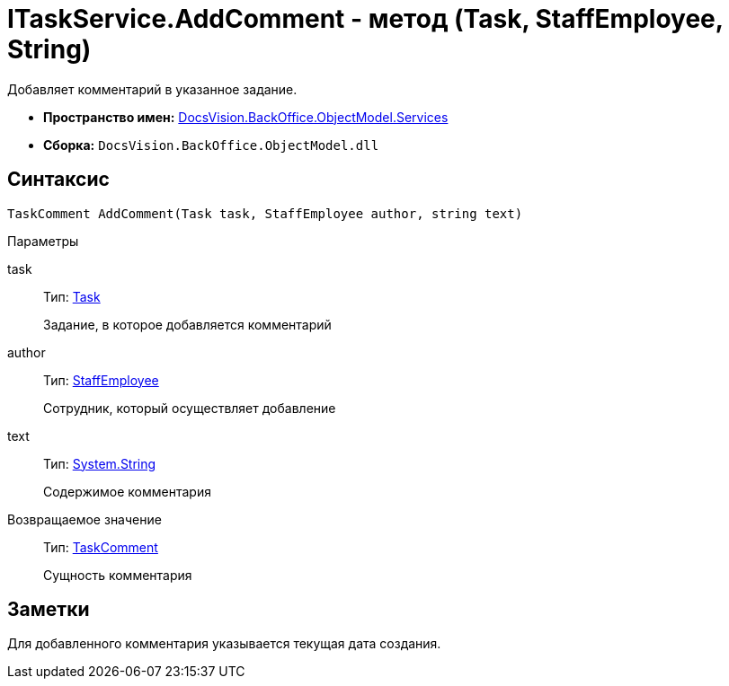 = ITaskService.AddComment - метод (Task, StaffEmployee, String)

Добавляет комментарий в указанное задание.

* *Пространство имен:* xref:api/DocsVision/BackOffice/ObjectModel/Services/Services_NS.adoc[DocsVision.BackOffice.ObjectModel.Services]
* *Сборка:* `DocsVision.BackOffice.ObjectModel.dll`

== Синтаксис

[source,csharp]
----
TaskComment AddComment(Task task, StaffEmployee author, string text)
----

Параметры

task::
Тип: xref:api/DocsVision/BackOffice/ObjectModel/Task_CL.adoc[Task]
+
Задание, в которое добавляется комментарий
author::
Тип: xref:api/DocsVision/BackOffice/ObjectModel/StaffEmployee_CL.adoc[StaffEmployee]
+
Сотрудник, который осуществляет добавление
text::
Тип: http://msdn.microsoft.com/ru-ru/library/system.string.aspx[System.String]
+
Содержимое комментария

Возвращаемое значение::
Тип: xref:api/DocsVision/BackOffice/ObjectModel/TaskComment_CL.adoc[TaskComment]
+
Сущность комментария

== Заметки

Для добавленного комментария указывается текущая дата создания.
